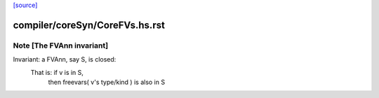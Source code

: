 `[source] <https://gitlab.haskell.org/ghc/ghc/tree/master/compiler/coreSyn/CoreFVs.hs>`_

====================
compiler/coreSyn/CoreFVs.hs.rst
====================

Note [The FVAnn invariant]
~~~~~~~~~~~~~~~~~~~~~~~~~~~~~
Invariant: a FVAnn, say S, is closed:
  That is: if v is in S,
           then freevars( v's type/kind ) is also in S

